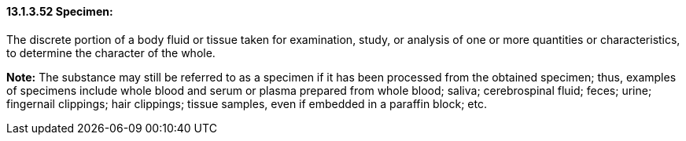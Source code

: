 ==== 13.1.3.52 Specimen: 

The discrete portion of a body fluid or tissue taken for examination, study, or analysis of one or more quantities or characteristics, to determine the character of the whole.

*Note:* The substance may still be referred to as a specimen if it has been processed from the obtained specimen; thus, examples of specimens include whole blood and serum or plasma prepared from whole blood; saliva; cerebrospinal fluid; feces; urine; fingernail clippings; hair clippings; tissue samples, even if embedded in a paraffin block; etc.


